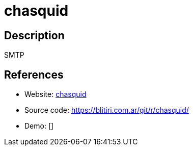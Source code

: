 = chasquid

:Name:          chasquid
:Language:      chasquid
:License:       Apache-2.0
:Topic:         Communication systems
:Category:      Email
:Subcategory:   Mail Transfer Agents

// END-OF-HEADER. DO NOT MODIFY OR DELETE THIS LINE

== Description

SMTP

== References

* Website: https://blitiri.com.ar/p/chasquid/[chasquid]
* Source code: https://blitiri.com.ar/git/r/chasquid/[https://blitiri.com.ar/git/r/chasquid/]
* Demo: []
